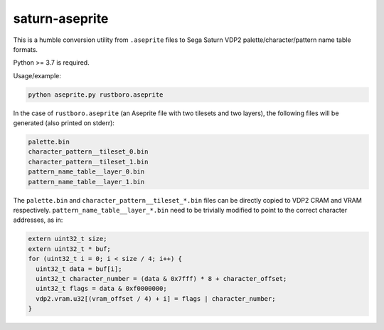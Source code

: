 ===============
saturn-aseprite
===============

This is a humble conversion utility from ``.aseprite`` files to Sega Saturn VDP2
palette/character/pattern name table formats.

Python >= 3.7 is required.

Usage/example:

.. code::

   python aseprite.py rustboro.aseprite

In the case of ``rustboro.aseprite`` (an Aseprite file with two tilesets and two
layers), the following files will be generated (also printed on stderr):

.. code::

   palette.bin
   character_pattern__tileset_0.bin
   character_pattern__tileset_1.bin
   pattern_name_table__layer_0.bin
   pattern_name_table__layer_1.bin

The ``palette.bin`` and ``character_pattern__tileset_*.bin`` files can be
directly copied to VDP2 CRAM and VRAM
respectively. ``pattern_name_table__layer_*.bin`` need to be trivially modified
to point to the correct character addresses, as in:

.. code:: c

  extern uint32_t size;
  extern uint32_t * buf;
  for (uint32_t i = 0; i < size / 4; i++) {
    uint32_t data = buf[i];
    uint32_t character_number = (data & 0x7fff) * 8 + character_offset;
    uint32_t flags = data & 0xf0000000;
    vdp2.vram.u32[(vram_offset / 4) + i] = flags | character_number;
  }
